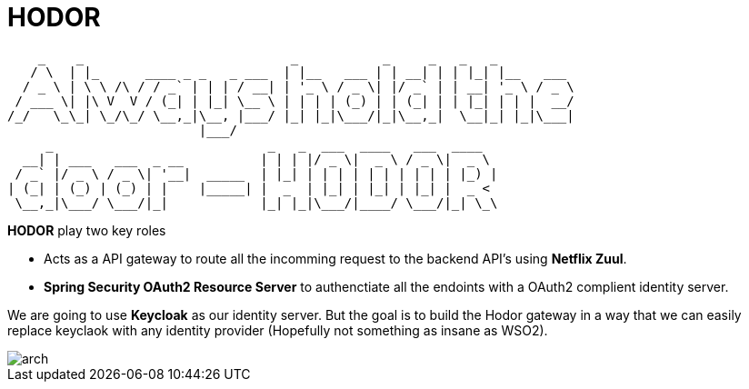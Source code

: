 = *HODOR*

```
    _    _                           _           _     _   _   _
   / \  | |_      ____ _ _   _ ___  | |__   ___ | | __| | | |_| |__   ___
  / _ \ | \ \ /\ / / _` | | | / __| | '_ \ / _ \| |/ _` | | __| '_ \ / _ \
 / ___ \| |\ V  V / (_| | |_| \__ \ | | | | (_) | | (_| | | |_| | | |  __/
/_/   \_\_| \_/\_/ \__,_|\__, |___/ |_| |_|\___/|_|\__,_|  \__|_| |_|\___|
                         |___/
     _                            _   _  ___  ____   ___  ____
  __| | ___   ___  _ __          | | | |/ _ \|  _ \ / _ \|  _ \
 / _` |/ _ \ / _ \| '__|  _____  | |_| | | | | | | | | | | |_) |
| (_| | (_) | (_) | |    |_____| |  _  | |_| | |_| | |_| |  _ <
 \__,_|\___/ \___/|_|            |_| |_|\___/|____/ \___/|_| \_\

```


**HODOR** play two key roles

- Acts as a API gateway to route all the incomming request to the backend API's using **Netflix Zuul**.
- **Spring Security OAuth2 Resource Server** to authenctiate all the endoints with a OAuth2 complient identity server.

We are going to use **Keycloak** as our identity server. But the goal is to build the Hodor gateway in a way that we can easily replace keyclaok with any identity provider (Hopefully not something as insane as WSO2).

image::arch.png[]